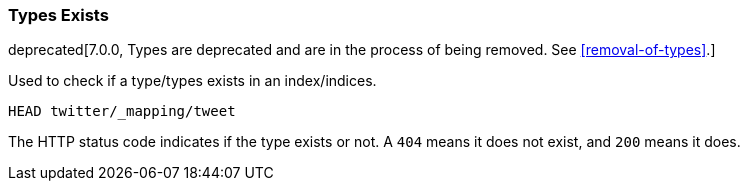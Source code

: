 [[indices-types-exists]]
=== Types Exists

deprecated[7.0.0, Types are deprecated and are in the process of being removed.  See <<removal-of-types>>.]

Used to check if a type/types exists in an index/indices.

[source,js]
--------------------------------------------------
HEAD twitter/_mapping/tweet
--------------------------------------------------
// CONSOLE
// TEST[setup:twitter]
// TEST[warning:Type exists requests are deprecated, as types have been deprecated.]

The HTTP status code indicates if the type exists or not. A `404` means
it does not exist, and `200` means it does.
